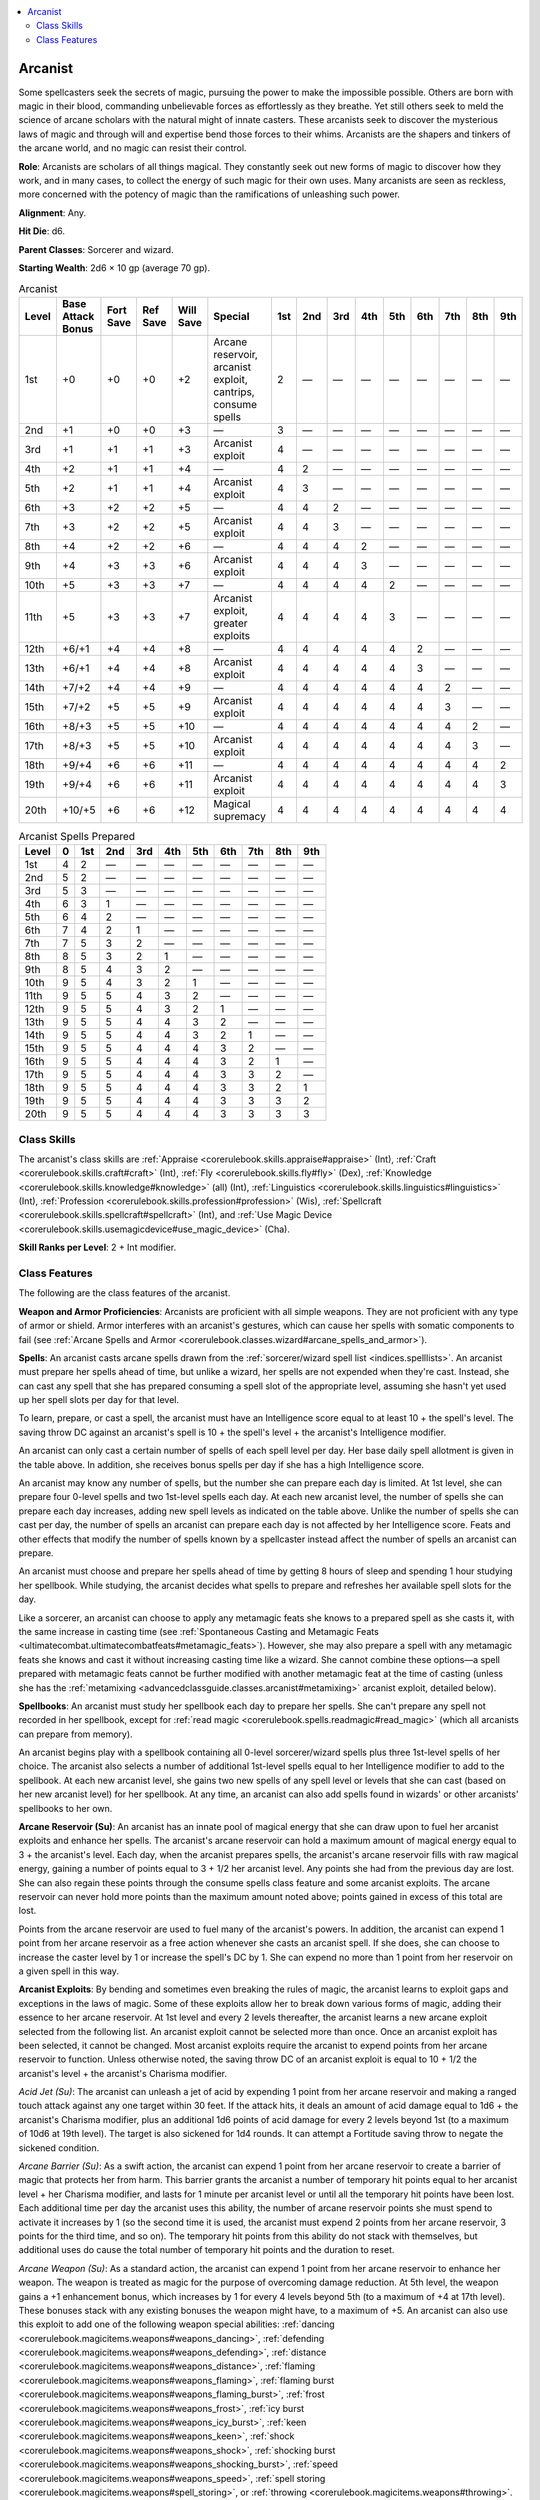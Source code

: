 
.. _`advancedclassguide.classes.arcanist`:

.. contents:: \ 

.. _`advancedclassguide.classes.arcanist#arcanist`:

Arcanist
#########

Some spellcasters seek the secrets of magic, pursuing the power to make the impossible possible. Others are born with magic in their blood, commanding unbelievable forces as effortlessly as they breathe. Yet still others seek to meld the science of arcane scholars with the natural might of innate casters. These arcanists seek to discover the mysterious laws of magic and through will and expertise bend those forces to their whims. Arcanists are the shapers and tinkers of the arcane world, and no magic can resist their control. 

\ **Role**\ : Arcanists are scholars of all things magical. They constantly seek out new forms of magic to discover how they work, and in many cases, to collect the energy of such magic for their own uses. Many arcanists are seen as reckless, more concerned with the potency of magic than the ramifications of unleashing such power.

\ **Alignment**\ : Any. 

\ **Hit Die**\ : d6.

\ **Parent Classes**\ : Sorcerer and wizard.

\ **Starting Wealth**\ : 2d6 × 10 gp (average 70 gp).

.. _`advancedclassguide.classes.arcanist#arcanist_progression_table`:

.. list-table:: Arcanist
   :header-rows: 1
   :class: contrast-reading-table
   :widths: auto

   * - Level
     - Base Attack Bonus
     - Fort Save
     - Ref Save
     - Will Save
     - Special
     - 1st
     - 2nd
     - 3rd
     - 4th
     - 5th
     - 6th
     - 7th
     - 8th
     - 9th
   * - 1st
     - +0
     - +0
     - +0
     - +2
     - Arcane reservoir, arcanist exploit, cantrips, consume spells
     - 2
     - —
     - —
     - —
     - —
     - —
     - —
     - —
     - —
   * - 2nd
     - +1
     - +0
     - +0
     - +3
     - —
     - 3
     - —
     - —
     - —
     - —
     - —
     - —
     - —
     - —
   * - 3rd
     - +1
     - +1
     - +1
     - +3
     - Arcanist exploit
     - 4
     - —
     - —
     - —
     - —
     - —
     - —
     - —
     - —
   * - 4th
     - +2
     - +1
     - +1
     - +4
     - —
     - 4
     - 2
     - —
     - —
     - —
     - —
     - —
     - —
     - —
   * - 5th
     - +2
     - +1
     - +1
     - +4
     - Arcanist exploit
     - 4
     - 3
     - —
     - —
     - —
     - —
     - —
     - —
     - —
   * - 6th
     - +3
     - +2
     - +2
     - +5
     - —
     - 4
     - 4
     - 2
     - —
     - —
     - —
     - —
     - —
     - —
   * - 7th
     - +3
     - +2
     - +2
     - +5
     - Arcanist exploit
     - 4
     - 4
     - 3
     - —
     - —
     - —
     - —
     - —
     - —
   * - 8th
     - +4
     - +2
     - +2
     - +6
     - —
     - 4
     - 4
     - 4
     - 2
     - —
     - —
     - —
     - —
     - —
   * - 9th
     - +4
     - +3
     - +3
     - +6
     - Arcanist exploit
     - 4
     - 4
     - 4
     - 3
     - —
     - —
     - —
     - —
     - —
   * - 10th
     - +5
     - +3
     - +3
     - +7
     - —
     - 4
     - 4
     - 4
     - 4
     - 2
     - —
     - —
     - —
     - —
   * - 11th
     - +5
     - +3
     - +3
     - +7
     - Arcanist exploit, greater exploits
     - 4
     - 4
     - 4
     - 4
     - 3
     - —
     - —
     - —
     - —
   * - 12th
     - +6/+1
     - +4
     - +4
     - +8
     - —
     - 4
     - 4
     - 4
     - 4
     - 4
     - 2
     - —
     - —
     - —
   * - 13th
     - +6/+1
     - +4
     - +4
     - +8
     - Arcanist exploit
     - 4
     - 4
     - 4
     - 4
     - 4
     - 3
     - —
     - —
     - —
   * - 14th
     - +7/+2
     - +4
     - +4
     - +9
     - —
     - 4
     - 4
     - 4
     - 4
     - 4
     - 4
     - 2
     - —
     - —
   * - 15th
     - +7/+2
     - +5
     - +5
     - +9
     - Arcanist exploit
     - 4
     - 4
     - 4
     - 4
     - 4
     - 4
     - 3
     - —
     - —
   * - 16th
     - +8/+3
     - +5
     - +5
     - +10
     - —
     - 4
     - 4
     - 4
     - 4
     - 4
     - 4
     - 4
     - 2
     - —
   * - 17th
     - +8/+3
     - +5
     - +5
     - +10
     - Arcanist exploit
     - 4
     - 4
     - 4
     - 4
     - 4
     - 4
     - 4
     - 3
     - —
   * - 18th
     - +9/+4
     - +6
     - +6
     - +11
     - —
     - 4
     - 4
     - 4
     - 4
     - 4
     - 4
     - 4
     - 4
     - 2
   * - 19th
     - +9/+4
     - +6
     - +6
     - +11
     - Arcanist exploit
     - 4
     - 4
     - 4
     - 4
     - 4
     - 4
     - 4
     - 4
     - 3
   * - 20th
     - +10/+5
     - +6
     - +6
     - +12
     - Magical supremacy
     - 4
     - 4
     - 4
     - 4
     - 4
     - 4
     - 4
     - 4
     - 4

.. _`advancedclassguide.classes.arcanist#arcanist_spells_prepared`:

.. list-table:: Arcanist Spells Prepared
   :header-rows: 1
   :class: contrast-reading-table
   :widths: auto

   * - Level
     - 0
     - 1st
     - 2nd
     - 3rd
     - 4th
     - 5th
     - 6th
     - 7th
     - 8th
     - 9th
   * - 1st
     - 4
     - 2
     - —
     - —
     - —
     - —
     - —
     - —
     - —
     - —
   * - 2nd
     - 5
     - 2
     - —
     - —
     - —
     - —
     - —
     - —
     - —
     - —
   * - 3rd
     - 5
     - 3
     - —
     - —
     - —
     - —
     - —
     - —
     - —
     - —
   * - 4th
     - 6
     - 3
     - 1
     - —
     - —
     - —
     - —
     - —
     - —
     - —
   * - 5th
     - 6
     - 4
     - 2
     - —
     - —
     - —
     - —
     - —
     - —
     - —
   * - 6th
     - 7
     - 4
     - 2
     - 1
     - —
     - —
     - —
     - —
     - —
     - —
   * - 7th
     - 7
     - 5
     - 3
     - 2
     - —
     - —
     - —
     - —
     - —
     - —
   * - 8th
     - 8
     - 5
     - 3
     - 2
     - 1
     - —
     - —
     - —
     - —
     - —
   * - 9th
     - 8
     - 5
     - 4
     - 3
     - 2
     - —
     - —
     - —
     - —
     - —
   * - 10th
     - 9
     - 5
     - 4
     - 3
     - 2
     - 1
     - —
     - —
     - —
     - —
   * - 11th
     - 9
     - 5
     - 5
     - 4
     - 3
     - 2
     - —
     - —
     - —
     - —
   * - 12th
     - 9
     - 5
     - 5
     - 4
     - 3
     - 2
     - 1
     - —
     - —
     - —
   * - 13th
     - 9
     - 5
     - 5
     - 4
     - 4
     - 3
     - 2
     - —
     - —
     - —
   * - 14th
     - 9
     - 5
     - 5
     - 4
     - 4
     - 3
     - 2
     - 1
     - —
     - —
   * - 15th
     - 9
     - 5
     - 5
     - 4
     - 4
     - 4
     - 3
     - 2
     - —
     - —
   * - 16th
     - 9
     - 5
     - 5
     - 4
     - 4
     - 4
     - 3
     - 2
     - 1
     - —
   * - 17th
     - 9
     - 5
     - 5
     - 4
     - 4
     - 4
     - 3
     - 3
     - 2
     - —
   * - 18th
     - 9
     - 5
     - 5
     - 4
     - 4
     - 4
     - 3
     - 3
     - 2
     - 1
   * - 19th
     - 9
     - 5
     - 5
     - 4
     - 4
     - 4
     - 3
     - 3
     - 3
     - 2
   * - 20th
     - 9
     - 5
     - 5
     - 4
     - 4
     - 4
     - 3
     - 3
     - 3
     - 3

.. _`advancedclassguide.classes.arcanist#class_skills`:

Class Skills
*************

The arcanist's class skills are :ref:`Appraise <corerulebook.skills.appraise#appraise>`\  (Int), :ref:`Craft <corerulebook.skills.craft#craft>`\  (Int), :ref:`Fly <corerulebook.skills.fly#fly>`\  (Dex), :ref:`Knowledge <corerulebook.skills.knowledge#knowledge>`\  (all) (Int), :ref:`Linguistics <corerulebook.skills.linguistics#linguistics>`\  (Int), :ref:`Profession <corerulebook.skills.profession#profession>`\  (Wis), :ref:`Spellcraft <corerulebook.skills.spellcraft#spellcraft>`\  (Int), and :ref:`Use Magic Device <corerulebook.skills.usemagicdevice#use_magic_device>`\  (Cha).

\ **Skill Ranks per Level**\ : 2 + Int modifier.

.. _`advancedclassguide.classes.arcanist#class_features`:

Class Features
***************

The following are the class features of the arcanist.

\ **Weapon and Armor Proficiencies**\ : Arcanists are proficient with all simple weapons. They are not proficient with any type of armor or shield. Armor interferes with an arcanist's gestures, which can cause her spells with somatic components to fail (see :ref:`Arcane Spells and Armor <corerulebook.classes.wizard#arcane_spells_and_armor>`\ ).

\ **Spells**\ : An arcanist casts arcane spells drawn from the :ref:`sorcerer/wizard spell list <indices.spelllists>`\ . An arcanist must prepare her spells ahead of time, but unlike a wizard, her spells are not expended when they're cast. Instead, she can cast any spell that she has prepared consuming a spell slot of the appropriate level, assuming she hasn't yet used up her spell slots per day for that level.

To learn, prepare, or cast a spell, the arcanist must have an Intelligence score equal to at least 10 + the spell's level. The saving throw DC against an arcanist's spell is 10 + the spell's level + the arcanist's Intelligence modifier.

An arcanist can only cast a certain number of spells of each spell level per day. Her base daily spell allotment is given in the table above. In addition, she receives bonus spells per day if she has a high Intelligence score.

An arcanist may know any number of spells, but the number she can prepare each day is limited. At 1st level, she can prepare four 0-level spells and two 1st-level spells each day. At each new arcanist level, the number of spells she can prepare each day increases, adding new spell levels as indicated on the table above. Unlike the number of spells she can cast per day, the number of spells an arcanist can prepare each day is not affected by her Intelligence score. Feats and other effects that modify the number of spells known by a spellcaster instead affect the number of spells an arcanist can prepare.

An arcanist must choose and prepare her spells ahead of time by getting 8 hours of sleep and spending 1 hour studying her spellbook. While studying, the arcanist decides what spells to prepare and refreshes her available spell slots for the day.

Like a sorcerer, an arcanist can choose to apply any metamagic feats she knows to a prepared spell as she casts it, with the same increase in casting time (see :ref:`Spontaneous Casting and Metamagic Feats <ultimatecombat.ultimatecombatfeats#metamagic_feats>`\ ). However, she may also prepare a spell with any metamagic feats she knows and cast it without increasing casting time like a wizard. She cannot combine these options—a spell prepared with metamagic feats cannot be further modified with another metamagic feat at the time of casting (unless she has the :ref:`metamixing <advancedclassguide.classes.arcanist#metamixing>`\  arcanist exploit, detailed below).

\ **Spellbooks**\ : An arcanist must study her spellbook each day to prepare her spells. She can't prepare any spell not recorded in her spellbook, except for :ref:`read magic <corerulebook.spells.readmagic#read_magic>`\  (which all arcanists can prepare from memory).

An arcanist begins play with a spellbook containing all 0-level sorcerer/wizard spells plus three 1st-level spells of her choice. The arcanist also selects a number of additional 1st-level spells equal to her Intelligence modifier to add to the spellbook. At each new arcanist level, she gains two new spells of any spell level or levels that she can cast (based on her new arcanist level) for her spellbook. At any time, an arcanist can also add spells found in wizards' or other arcanists' spellbooks to her own.

.. _`advancedclassguide.classes.arcanist#arcane_reservoir`:

\ **Arcane Reservoir (Su)**\ : An arcanist has an innate pool of magical energy that she can draw upon to fuel her arcanist exploits and enhance her spells. The arcanist's arcane reservoir can hold a maximum amount of magical energy equal to 3 + the arcanist's level. Each day, when the arcanist prepares spells, the arcanist's arcane reservoir fills with raw magical energy, gaining a number of points equal to 3 + 1/2 her arcanist level. Any points she had from the previous day are lost. She can also regain these points through the consume spells class feature and some arcanist exploits. The arcane reservoir can never hold more points than the maximum amount noted above; points gained in excess of this total are lost.

Points from the arcane reservoir are used to fuel many of the arcanist's powers. In addition, the arcanist can expend 1 point from her arcane reservoir as a free action whenever she casts an arcanist spell. If she does, she can choose to increase the caster level by 1 or increase the spell's DC by 1. She can expend no more than 1 point from her reservoir on a given spell in this way.

.. _`advancedclassguide.classes.arcanist#arcanist_exploit`:

\ **Arcanist Exploits**\ : By bending and sometimes even breaking the rules of magic, the arcanist learns to exploit gaps and exceptions in the laws of magic. Some of these exploits allow her to break down various forms of magic, adding their essence to her arcane reservoir. At 1st level and every 2 levels thereafter, the arcanist learns a new arcane exploit selected from the following list. An arcanist exploit cannot be selected more than once. Once an arcanist exploit has been selected, it cannot be changed. Most arcanist exploits require the arcanist to expend points from her arcane reservoir to function. Unless otherwise noted, the saving throw DC of an arcanist exploit is equal to 10 + 1/2 the arcanist's level + the arcanist's Charisma modifier.

.. _`advancedclassguide.classes.arcanist#acid_jet`:

\ *Acid Jet (Su)*\ : The arcanist can unleash a jet of acid by expending 1 point from her arcane reservoir and making a ranged touch attack against any one target within 30 feet. If the attack hits, it deals an amount of acid damage equal to 1d6 + the arcanist's Charisma modifier, plus an additional 1d6 points of acid damage for every 2 levels beyond 1st (to a maximum of 10d6 at 19th level). The target is also sickened for 1d4 rounds. It can attempt a Fortitude saving throw to negate the sickened condition.

.. _`advancedclassguide.classes.arcanist#arcane_barrier`:

\ *Arcane Barrier (Su)*\ : As a swift action, the arcanist can expend 1 point from her arcane reservoir to create a barrier of magic that protects her from harm. This barrier grants the arcanist a number of temporary hit points equal to her arcanist level + her Charisma modifier, and lasts for 1 minute per arcanist level or until all the temporary hit points have been lost. Each additional time per day the arcanist uses this ability, the number of arcane reservoir points she must spend to activate it increases by 1 (so the second time it is used, the arcanist must expend 2 points from her arcane reservoir, 3 points for the third time, and so on). The temporary hit points from this ability do not stack with themselves, but additional uses do cause the total number of temporary hit points and the duration to reset.

.. _`advancedclassguide.classes.arcanist#arcane_weapon`:

\ *Arcane Weapon (Su)*\ : As a standard action, the arcanist can expend 1 point from her arcane reservoir to enhance her weapon. The weapon is treated as magic for the purpose of overcoming damage reduction. At 5th level, the weapon gains a +1 enhancement bonus, which increases by 1 for every 4 levels beyond 5th (to a maximum of +4 at 17th level). These bonuses stack with any existing bonuses the weapon might have, to a maximum of +5. An arcanist can also use this exploit to add one of the following weapon special abilities: :ref:`dancing <corerulebook.magicitems.weapons#weapons_dancing>`\ , :ref:`defending <corerulebook.magicitems.weapons#weapons_defending>`\ , :ref:`distance <corerulebook.magicitems.weapons#weapons_distance>`\ , :ref:`flaming <corerulebook.magicitems.weapons#weapons_flaming>`\ , :ref:`flaming burst <corerulebook.magicitems.weapons#weapons_flaming_burst>`\ , :ref:`frost <corerulebook.magicitems.weapons#weapons_frost>`\ , :ref:`icy burst <corerulebook.magicitems.weapons#weapons_icy_burst>`\ , :ref:`keen <corerulebook.magicitems.weapons#weapons_keen>`\ , :ref:`shock <corerulebook.magicitems.weapons#weapons_shock>`\ , :ref:`shocking burst <corerulebook.magicitems.weapons#weapons_shocking_burst>`\ , :ref:`speed <corerulebook.magicitems.weapons#weapons_speed>`\ , :ref:`spell storing <corerulebook.magicitems.weapons#spell_storing>`\ , or :ref:`throwing <corerulebook.magicitems.weapons#throwing>`\ . Adding any of these special abilities consumes an amount of enhancement bonus equal to the ability's base price modifier. Duplicate special abilities do not stack. If the weapon is not magical, at least a +1 enhancement bonus must be added to it before any weapon special abilities can be added. The benefits are decided upon when the exploit is used, and they cannot be changed unless the exploit is used again. These benefits apply only to a weapon wielded by the arcanist; if another creature attempts to wield the weapon, it loses these benefits, though they resume if the arcanist regains possession of the weapon. The arcanist cannot have more than one use of this ability active at a time. This effect lasts for a number of minutes equal to the arcanist's Charisma modifier (minimum 1).

.. _`advancedclassguide.classes.arcanist#bloodline_development`:

\ *Bloodline Development*\ : The arcanist selects one sorcerer bloodline upon taking this exploit. The arcanist gains that bloodline's 1st-level bloodline power as though she were a 1st-level sorcerer. The arcanist must select an ordinary bloodline with this ability, not one altered by an archetype. As a swift action, the arcanist can expend 1 point from her arcane reservoir to bolster her latent nature, allowing her to treat her arcanist level as her sorcerer level for the purpose of using this ability, which lasts for a number of rounds equal to her Charisma modifier (minimum 1). 

She does not gain any other abilities when using this exploit in this way, such as bloodline arcana or bloodline powers gained at 3rd level or higher. If this ability is used to gain an arcane bond and a bonded item is selected, the arcanist can use that item only to cast spells that a sorcerer of that level could cast (limiting her to 1st-level spells unless she spends a point from her arcane reservoir). 

If the arcanist already has a bloodline (or gains one later), taking this exploit instead allows her arcanist levels to stack with the levels of the class that granted her access to the bloodline when determining the powers and abilities of her bloodline.

.. _`advancedclassguide.classes.arcanist#consume_magic_items`:

\ *Consume Magic Items (Su)*\ : The arcanist can consume the power of potions, scrolls, staves, and wands, using them to fill her arcane reservoir. She can use this ability a number of times per day equal to her Charisma modifier (minimum 1). Using this ability is a move action that provokes an attack of opportunity. When using this exploit, the arcanist adds a number of points to her arcane reservoir equal to 1/2 the level of the spell contained in the item (0-level and 1st-level spells do not recharge the arcanist's arcane reservoir). If used on a potion or scroll, the item is destroyed. If used on a wand, the wand loses 5 charges; if it has fewer than 5 charges, the wand is destroyed and the arcanist gains no benefit. If used on a staff, it loses 1 charge and the arcanist gains a number of points to his arcane reservoir equal to the level of the highest-level spell the staff can cast using only 1 charge; if the staff has no spells that require only 1 charge, the arcanist cannot consume that staff's magic. No more than 1 charge can be drawn from a staff each day in this way. Points gained in excess of the arcanist's reservoir's maximum are lost. This exploit has no effect on magic armor, weapons, rings, rods, wondrous items, or other magic items besides those noted above.

.. _`advancedclassguide.classes.arcanist#counterspell`:

\ *Counterspell (Su)*\ : By expending 1 point from her arcane reservoir, the arcanist can attempt to counter a spell as it is being cast. She must identify the spell being cast as normal. If she successfully does so, the arcanist can attempt to counter the spell as an immediate action and by expending an available arcanist spell slot of a level at least one higher than the level of the spell being cast. To counterspell, the arcanist must attempt a dispel check as if using \ *dispel magic*\ . If the spell being countered is one that the arcanist has prepared, she can instead expend an available arcanist spell slot of the same level, and she receives a +5 bonus on the dispel check. Counterspelling in this way does not trigger any feats or other abilities that normally occur when a spellcaster successfully counters a spell.

.. _`advancedclassguide.classes.arcanist#dimensional_slide`:

\ *Dimensional Slide (Su)*\ : The arcanist can expend 1 point from her arcane reservoir to create a dimensional crack that she can step through to reach another location. This ability is used as part of a move action or withdraw action, allowing her to move up to 10 feet per arcanist level to any location she can see. This counts as 5 feet of movement. She can only use this ability once per round. She does not provoke attacks of opportunity when moving in this way, but any other movement she attempts as part of her move action provokes as normal.

.. _`advancedclassguide.classes.arcanist#energy_shield`:

\ *Energy Shield (Su)*\ : The arcanist can protect herself from energy damage as a standard action by expending 1 point from her arcane reservoir. She must pick one energy type and gains resistance 10 against that energy type for 1 minute per arcanist level. This protection increases by 5 for every 5 levels the arcanist possesses (up to a maximum of resistance 30 at 20th level).

.. _`advancedclassguide.classes.arcanist#familiar`:

\ *Familiar (Ex)*\ : An arcanist with this exploit can acquire a familiar as the :ref:`arcane bond wizard class feature <corerulebook.classes.wizard#familiars>`\ , using her arcanist level as her wizard level to determine any of the statistics and abilities of the familiar. If the arcanist receives a familiar from another class, her levels of arcanist stack with the levels from that class when determining the familiar's statistics and abilities (this ability does not stack with a familiar gained through the bloodline development exploit; she must choose one or the other).

.. _`advancedclassguide.classes.arcanist#flame_arc`:

\ *Flame Arc (Su)*\ : The arcanist can unleash an arc of flame by expending 1 point from her arcane reservoir. This creates a 30-foot line of flame that deals a number of points of fire damage equal to 1d6 + the arcanist's Charisma modifier, plus an additional 1d6 points for every 2 levels beyond 1st (to a maximum of 10d6 at 19th level) to each target in the line. Creatures in the area of effect can attempt a Reflex saving throw to halve the damage.

.. _`advancedclassguide.classes.arcanist#force_strike`:

\ *Force Strike (Su)*\ : The arcanist can unleash a blast of force by expending 1 point from her arcane reservoir. This attack automatically strikes one target within 30 feet (as :ref:`magic missile <corerulebook.spells.magicmissile#magic_missile>`\ ) and deals a number of points of force damage equal to 1d4 + 1 per arcanist level. Spells and effects that negate :ref:`magic missile <corerulebook.spells.magicmissile#magic_missile>`\  also negate this effect.

.. _`advancedclassguide.classes.arcanist#ice_missile`:

\ *Ice Missile (Su)*\ : The arcanist can unleash a freezing projectile by expending 1 point from her arcane reservoir and making a ranged touch attack against any one target within 30 feet. If the attack hits, it deals a number of points of cold damage equal to 1d6 + the arcanist's Charisma modifier, plus an additional 1d6 points for every 2 levels beyond 1st (to a maximum of 10d6 points at 19th level). In addition, the target is staggered for 1 round. It can attempt a Fortitude saving throw to negate the staggered condition.

.. _`advancedclassguide.classes.arcanist#item_crafting`:

\ *Item Crafting*\ : The arcanist can select one item creation feat as a bonus feat. She must meet the prerequisites of this feat.

.. _`advancedclassguide.classes.arcanist#lightning_lance`:

\ *Lightning Lance (Su)*\ : The arcanist can unleash a lance of lightning by expending 1 point from her arcane reservoir and making a ranged touch attack against any one target within 30 feet. If the attack hits, it deals a number of points of electricity damage equal to 1d6 + the arcanist's Charisma modifier, plus an additional 1d6 points for every 2 levels beyond 1st (to a maximum of 10d6 at 19th level). The target's vision is also impaired, causing the target to treat all creatures as if they had concealment (20% miss chance) for 1 round. It can attempt a Fortitude saving throw to negate the impaired vision.

.. _`advancedclassguide.classes.arcanist#metamagic_knowledge`:

\ *Metamagic Knowledge*\ : The arcanist can select one metamagic feat as a bonus feat. She must meet the prerequisites of this feat.

.. _`advancedclassguide.classes.arcanist#metamixing`:

\ *Metamixing (Su)*\ : The arcanist can expend 1 point from her arcane reservoir to add a metamagic feat that she knows to a spell as she casts it without affecting the casting time (though using a higher-level spell slot as normal). She can use this ability to add a metamagic feat to a spell that she prepared using a metamagic feat, although she cannot add the same metamagic feat to a given spell more than once.

.. _`advancedclassguide.classes.arcanist#potent_magic`:

\ *Potent Magic (Su)*\ : Whenever the arcanist expends 1 point from her arcane reservoir to increase the caster level of a spell, the caster level increases by 2 instead of 1. Whenever she expends 1 point from her arcane reservoir to increase a spell's DC, it increases by 2 instead of 1.

.. _`advancedclassguide.classes.arcanist#quick_study`:

\ *Quick Study (Ex)*\ : The arcanist can prepare a spell in place of an existing spell by expending 1 point from her arcane reservoir. Using this ability is a full-round action that provokes an attack of opportunity. The arcanist must be able to reference her spellbook when using this ability. The spell prepared must be of the same level as the spell being replaced.

.. _`advancedclassguide.classes.arcanist#school_understanding`:

\ *School Understanding*\ : The arcanist can select one arcane school from any of the schools available to a character with the arcane school wizard class feature, but does not have to select any opposition schools. The arcanist gains one ability of that arcane school as though she were a 1st-level wizard, using her Charisma modifier in place of her Intelligence modifier for this ability. The ability must be one gained at 1st level and is limited in its use per day to 3 + the arcanist's Charisma modifier. As a swift action, the arcanist can expend 1 point from her arcane reservoir to bolster her understanding, allowing her to treat her arcanist level as her wizard level for the purpose of using this ability for a number of rounds equal to her Charisma modifier (minimum 1). During this time, she also gains use of the other ability gained at 1st level for her selected school. She does not gain any other abilities when using this exploit in this way, such as those gained at 8th level. 

If the arcanist already has an arcane school (or gains one later), taking this exploit instead allows her arcanist levels to stack with the levels of the class that granted the arcane school when determining the powers and abilities of her arcane school.

.. _`advancedclassguide.classes.arcanist#see_magic`:

\ *See Magic (Su)*\ : The arcanist can see magical auras. If she expends 1 point from her arcane reservoir, for 1 minute she instantly recognizes magic item auras and spell effects (as per :ref:`detect magic <corerulebook.spells.detectmagic#detect_magic>`\ ). During this time, she is treated as if she had studied each aura for 3 rounds, and she treats her :ref:`Knowledge (arcana) <corerulebook.skills.knowledge#knowledge>`\  check as if she had rolled a 15 on the d20. In addition, if she touches a magic item during this time, she can immediately identify its properties using :ref:`Spellcraft <corerulebook.skills.spellcraft#spellcraft>`\  without needing to spend 3 rounds examining the object. If an enemy possesses the object, the arcanist must first succeed at a melee touch attack in order to touch the item.

.. _`advancedclassguide.classes.arcanist#spell_disruption`:

\ *Spell Disruption (Su)*\ : The arcanist can temporarily disrupt a spell by expending 1 point from her arcane reservoir and succeeding at a dispel check against the spell, as :ref:`dispel magic <corerulebook.spells.dispelmagic#dispel_magic>`\ . This ability suppresses a spell effect for a number of rounds equal to the arcanist's Charisma modifier (minimum 1). If the spell affects multiple creatures, this ability only suppresses the spell for one creature. At the end of this duration, the spell resumes and the suppressed rounds do not count against its total duration. This ability can be used on unwilling targets, but the arcanist must succeed at a melee touch attack, and the target may attempt a Will saving throw to negate the effect. This ability has no effect on spells that are instantaneous or have a duration of permanent.

.. _`advancedclassguide.classes.arcanist#spell_resistance`:

\ *Spell Resistance (Su)*\ : The arcanist can grant herself spell resistance for a number of rounds equal to her Charisma modifier (minimum 1) as a standard action by expending 1 point from her arcane reservoir. This spell resistance is equal to 6 + her arcanist level and cannot be suppressed, but it can be ended as a free action on her turn.

.. _`advancedclassguide.classes.arcanist#spell_tinkerer`:

\ *Spell Tinkerer (Su)*\ : The arcanist can alter an existing spell effect by expending 1 point from her arcane reservoir. To use this ability, she must be adjacent to the spell effect (or the effect's target) and be aware of the effect. She can choose to increase or decrease the remaining duration of the spell by 50%. This ability can be used on unwilling targets, but the arcanist must succeed at a melee touch attack, and the target may attempt a Will saving throw to negate the effect. This ability cannot be used on a given spell effect more than once. This ability has no effect on spells that are instantaneous or have a duration of permanent.

.. _`advancedclassguide.classes.arcanist#swift_consume`:

\ *Swift Consume (Ex)*\ : The arcanist can use the consume spells class feature or the consume magic items exploit as swift actions instead of as move actions.

.. _`advancedclassguide.classes.arcanist#cantrips`:

\ **Cantrips**\ : Arcanists can prepare a number of cantrips, or 0-level spells, each day as noted on Table 1–2. These spells are cast like any other spell, but they do not consume spell slots. As with her other spells, these spells are not expended when cast.

.. _`advancedclassguide.classes.arcanist#consume_spells`:

\ **Consume Spells (Su)**\ : At 1st level, an arcanist can expend an available arcanist spell slot as a move action, making it unavailable for the rest of the day, just as if she had used it to cast a spell. She can use this ability a number of times per day equal to her Charisma modifier (minimum 1). Doing this adds a number of points to her arcane reservoir equal to the level of the spell slot consumed. She cannot consume cantrips (0 level spells) in this way. Points gained in excess of the reservoir's maximum are lost.

.. _`advancedclassguide.classes.arcanist#greater_exploits`:

\ **Greater Exploits**\ : At 11th level and every 2 levels thereafter, an arcanist can choose one of the following greater exploits in place of an arcanist exploit.

.. _`advancedclassguide.classes.arcanist#alter_enhancements`:

\ *Alter Enhancements (Su)*\ : An arcanist with this exploit can modify the enhancements placed on a weapon, suit of armor, or shield. The arcanist can use this exploit to change one weapon or armor special ability to another with an equal cost. This ability can be used to change only the item's special abilities, not its enhancement bonus. Using this ability requires the arcanist to touch the item as a full-round action and expend 1 point from her arcane reservoir, and doing so provokes an attack of opportunity. This ability cannot be used on an item in the possession of an unwilling creature. This change lasts for a number of minutes equal to the arcanist's Charisma modifier (minimum 1). The arcanist must have the arcane weapon exploit to select this exploit.

.. _`advancedclassguide.classes.arcanist#burning_flame`:

\ *Burning Flame (Su)*\ : Whenever the arcanist uses the :ref:`flame arc exploit <advancedclassguide.classes.arcanist#flame_arc>`\ , she can expend 2 points from her arcane reservoir instead of one. If she does, each target catches on fire if it fails its saving throw. Until the fire is extinguished, the target takes 3d6 points of fire damage at the start of each of its turns. The target can attempt a Reflex saving throw as a full-round action to extinguish the flames. Applying at least 1 gallon of water to the target automatically extinguishes the flames. The arcanist must have the :ref:`flame arc exploit <advancedclassguide.classes.arcanist#flame_arc>`\  to select this exploit.

.. _`advancedclassguide.classes.arcanist#counter_drain`:

\ *Counter Drain (Su)*\ : Whenever the arcanist successfully uses the :ref:`counterspell exploit <advancedclassguide.classes.arcanist#counterspell>`\ , she regains a number of points to her arcane reservoir, which is determined by the level of the spell countered. Spells of 2nd level or lower do not restore any points to her arcane reservoir. Spells of 3rd and higher restore 1 point to her arcane reservoir for every three spell levels (rounded down), to a maximum of 3 points at 9th level. The arcanist must have the :ref:`counterspell exploit <advancedclassguide.classes.arcanist#counterspell>`\  to select this exploit.

.. _`advancedclassguide.classes.arcanist#dancing_electricity`:

\ *Dancing Electricity (Su)*\ : Whenever the arcanist uses the :ref:`lightning lance exploit <advancedclassguide.classes.arcanist#lightning_lance>`\ , she can expend 2 points from her arcane reservoir instead of one. If she does, all creatures adjacent to the target take an amount of damage equal to half the amount of electricity damage rolled. Adjacent creatures can attempt a Reflex saving throw to halve this damage. Whether or not the target makes its saving throw has no effect on adjacent targets. The arcanist must have the :ref:`lightning lance exploit <advancedclassguide.classes.arcanist#lightning_lance>`\  to select this exploit.

.. _`advancedclassguide.classes.arcanist#energy_absorption`:

\ *Energy Absorption (Su)*\ : Whenever the arcanist is using the :ref:`energy shield exploit <advancedclassguide.classes.arcanist#energy_shield>`\ , and the shield prevents 10 or more points of damage, she can absorb a portion of that energy and use it to fuel her exploits. After absorbing the damage, she can use any exploit that deals the same type of energy damage as the type her shield absorbed, reducing the cost to her arcane reservoir by 1 point. She must use this energy within 1 minute or it is lost. The arcanist does not gain more than one such use of energy per round, and she cannot store more than one use of this energy at a time. The arcanist must have the :ref:`energy shield exploit <advancedclassguide.classes.arcanist#energy_shield>`\  to select this exploit.

.. _`advancedclassguide.classes.arcanist#greater_counterspell`:

\ *Greater Counterspell (Su)*\ : Whenever the arcanist uses the :ref:`counterspell exploit <advancedclassguide.classes.arcanist#counterspell>`\ , she can expend any arcanist spell slot of the same level or greater than the spell to be countered (instead of the spell level + 1). The arcanist must have the :ref:`counterspell exploit <advancedclassguide.classes.arcanist#counterspell>`\  to select this exploit.

.. _`advancedclassguide.classes.arcanist#greater_metamagic_knowledge`:

\ *Greater Metamagic Knowledge*\ : The arcanist can select a metamagic feat as a bonus feat. She must meet the prerequisites of this feat. Each morning, when she prepares her spells, the arcanist can expend 1 point from her arcane reservoir to exchange this bonus feat for another metamagic feat, as long as she meets the prerequisites of the new feat. The arcanist must have the :ref:`metamagic knowledge exploit <advancedclassguide.classes.arcanist#metamagic_knowledge>`\  to select this exploit.

.. _`advancedclassguide.classes.arcanist#greater_spell_resistance`:

\ *Greater Spell Resistance (Su)*\ : Whenever the arcanist uses the spell resistance exploit, the spell resistance is equal to 11 + the arcanist's level. The arcanist must have the :ref:`spell resistance exploit <advancedclassguide.classes.arcanist#spell_resistance>`\  to select this exploit.

.. _`advancedclassguide.classes.arcanist#greater_spell_disruption`:

\ *Greater Spell Disruption (Su)*\ : The arcanist can disrupt a spell effect or magic item by expending 1 point from her arcane reservoir. This acts like a targeted :ref:`dispel magic <corerulebook.spells.dispelmagic#dispel_magic>`\  with a range of touch. The arcanist can add her Charisma modifier to the dispel check. The arcanist must have the :ref:`spell disruption exploit <advancedclassguide.classes.arcanist#spell_disruption>`\  to select this exploit.

.. _`advancedclassguide.classes.arcanist#icy_tomb`:

\ *Icy Tomb (Su)*\ : Whenever the arcanist uses the :ref:`ice missile exploit <advancedclassguide.classes.arcanist#ice_missile>`\ , she can expend 2 points from her arcane reservoir instead of one. If she does, the target is coated in rime if it fails its saving throw. As long as the ice remains (typically 1 minute per level in a warm area), the target is entangled (although not anchored) and takes 1 point of Dexterity damage at the start of each of its turns. The target can break free from the ice as a standard action by making a Strength check with a DC equal to 10 + the arcanist's Charisma modifier. If the target takes more than 10 points of fire damage from a single attack, the ice melts and the effect ends. The arcanist must have the :ref:`ice missile exploit <advancedclassguide.classes.arcanist#ice_missile>`\  to select this exploit.

.. _`advancedclassguide.classes.arcanist#lingering_acid`:

\ *Lingering Acid (Su)*\ : Whenever the arcanist uses the :ref:`acid jet exploit <advancedclassguide.classes.arcanist#acid_jet>`\ , she can expend 2 points from her arcane reservoir instead of one. If she does, the target takes additional damage on the following rounds if it fails its saving throw. The target takes 1d6 points of acid damage on the following round for every 2d6 points of acid damage dealt by the initial attack. On subsequent rounds, the target continues to take 1d6 points of acid damage for every 2d6 points of acid damage dealt on the previous round. The damage continues until the amount of acid damage dealt on the previous round by this effect is 1d6. For example, a 9th level arcanist would deal 5d6 points of acid damage + the arcanist's Charisma modifier, 2d6 points of acid damage on the following round, and 1d6 points of acid damage on the third and final round. The arcanist must have the :ref:`acid jet exploit <advancedclassguide.classes.arcanist#acid_jet>`\  to select this exploit.

.. _`advancedclassguide.classes.arcanist#redirect_spell`:

\ *Redirect Spell (Su)*\ : The arcanist can gain control of a spell cast by another spellcaster. As a standard action by expending 1 point from her arcane reservoir, the arcanist can make a caster level check opposed by the creature controlling the spell. If the arcanist is successful, she can direct the spell as a free action for 1 round, making any decisions allowed by the spell. This only functions on spells that can be directed or changed once they have been cast, such as :ref:`flaming sphere <corerulebook.spells.flamingsphere#flaming_sphere>`\  or :ref:`spiritual weapon <corerulebook.spells.spiritualweapon#spiritual_weapon>`\ . The spell returns to its owner's control at the start of the arcanist's next turn, unless the arcanist expends another point from her arcane reservoir at the start of her turn to extend the duration of control by another round. She can continue to control the spell for as long as the spell lasts, provided she keeps spending points from her arcane reservoir.

.. _`advancedclassguide.classes.arcanist#resistance_drain`:

\ *Resistance Drain (Su)*\ : Whenever the arcanist is using the :ref:`spell resistance exploit <advancedclassguide.classes.arcanist#spell_resistance>`\ , she can end the effect as an immediate action whenever her spell resistance successfully protects her from a spell cast by a foe. If she does so, she adds a number of points to her arcane reservoir equal to 1/2 the level of the spell. These points are temporary and are lost after 1 minute unless used. Points gained in excess of her arcane reservoir's maximum are lost. The arcanist must have the :ref:`greater spell resistance exploit <advancedclassguide.classes.arcanist#greater_spell_resistance>`\  to select this exploit.

.. _`advancedclassguide.classes.arcanist#siphon_spell`:

\ *Siphon Spell (Su)*\ : When the arcanist uses the :ref:`greater spell disruption exploit <advancedclassguide.classes.arcanist#greater_spell_disruption>`\ , she can siphon some of the power of the targeted spell to restore her arcane reservoir. If the caster level of the spell is equal to or higher than that of the arcanist, and she exceeds the DC of the dispel check by 5 or more, she adds 1 point to her arcane reservoir. If she exceeds this check by 10 or more, she instead adds 2 points to her arcane reservoir. This has no effect on magic items. The arcanist must have the :ref:`greater spell disruption exploit <advancedclassguide.classes.arcanist#greater_spell_disruption>`\  to select this exploit.

.. _`advancedclassguide.classes.arcanist#spell_thief`:

\ *Spell Thief (Su)*\ : The arcanist can steal a spell affecting one creature by expending 1 point from her arcane reservoir. If the creature is unwilling, she must succeed at a melee touch attack to steal the spell; the target can attempt a Will saving throw to negate the effect. The arcanist can specify a spell affecting the target to steal, but if she's incorrect or doesn't know what spells are affecting the target, the spell stolen is determined randomly from all those affecting the target. If successful, the spell effect transfers to the arcanist, affecting her for the remaining duration. Unless the effect normally allows for a new saving throw during its duration (such as at the end of each round), this ability doesn't grant the arcanist a saving throw against it. The arcanist cannot use this ability to steal a spell with a range of personal or a duration of permanent. The arcanist must have the :ref:`spell tinkerer exploit <advancedclassguide.classes.arcanist#spell_tinkerer>`\  to select this exploit.

.. _`advancedclassguide.classes.arcanist#suffering_knowledge`:

\ *Suffering Knowledge (Su)*\ : The arcanist can learn to cast a spell by suffering from its effects. When the arcanist fails a saving throw against a spell cast by an enemy, as an immediate action she can expend 1 point from her arcane reservoir to temporarily acquire the spell. She can cast the spell using her spell slots as if it was a spell she had prepared that day. The spell must be on the sorcerer/wizard spell list and must be of a level that she can cast. The ability to cast this spell remains for a number of rounds equal to the arcanist's Charisma modifier (minimum 1).

.. _`advancedclassguide.classes.arcanist#magical_supremacy`:

\ **Magical Supremacy (Su)**\ : At 20th level, the arcanist learns how to convert her arcane reservoir into spells and back again. She can cast any spell she has prepared by expending a number of points from her arcane reservoir equal to 1 + the level of the spell to be cast instead of expending a spell slot. When she casts a spell in this fashion, she treats her caster level as 2 higher than normal, and the DCs of any saving throws associated with the spell increase by 2. She cannot further expend points from her arcane reservoir to enhance a spell cast in this way.

